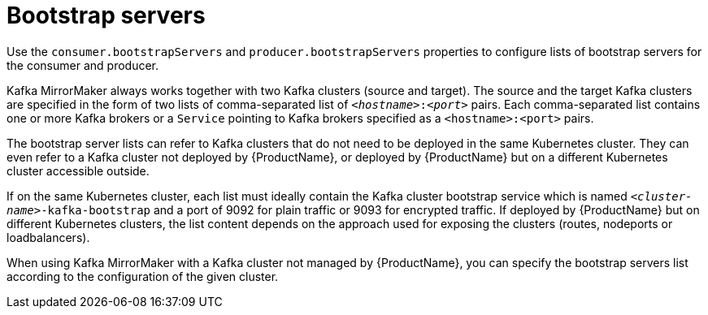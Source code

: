 // This assembly is included in the following assemblies:
//
// assembly-deployment-configuration-kafka-mirror-maker.adoc

// Save the context of the assembly that is including this one.
// This is necessary for including assemblies in assemblies.
// See also the complementary step on the last line of this file.

[id='con-kafka-mirror-maker-bootstrap-servers-{context}']

= Bootstrap servers

Use the `consumer.bootstrapServers` and `producer.bootstrapServers` properties to configure lists of bootstrap servers for the consumer and producer.

Kafka MirrorMaker always works together with two Kafka clusters (source and target).
The source and the target Kafka clusters are specified in the form of two lists of comma-separated list of `_<hostname>_:‍_<port>_` pairs.
Each comma-separated list contains one or more Kafka brokers or a `Service` pointing to Kafka brokers specified as a `<hostname>:<port>` pairs.

The bootstrap server lists can refer to Kafka clusters that do not need to be deployed in the same Kubernetes cluster.
They can even refer to a Kafka cluster not deployed by {ProductName}, or deployed by {ProductName} but on a different Kubernetes cluster accessible outside.

If on the same Kubernetes cluster, each list must ideally contain the Kafka cluster bootstrap service which is named `_<cluster-name>_-kafka-bootstrap` and a port of 9092 for plain traffic or 9093 for encrypted traffic.
If deployed by {ProductName} but on different Kubernetes clusters, the list content depends on the approach used for exposing the clusters (routes, nodeports or loadbalancers).

When using Kafka MirrorMaker with a Kafka cluster not managed by {ProductName}, you can specify the bootstrap servers list according to the configuration of the given cluster.
